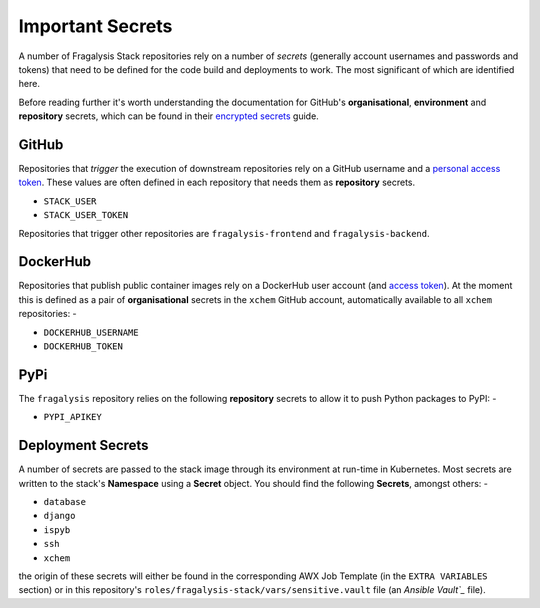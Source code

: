 #################
Important Secrets
#################

A number of Fragalysis Stack repositories rely on a number of *secrets*
(generally account usernames and passwords and tokens) that need to be
defined for the code build and deployments to work. The most significant
of which are identified here.

Before reading further it's worth understanding the documentation for
GitHub's **organisational**, **environment** and **repository** secrets,
which can be found in their `encrypted secrets`_ guide.

******
GitHub
******

Repositories that *trigger* the execution of downstream repositories rely on
a GitHub username and a `personal access token`_. These values are often
defined in each repository that needs them as **repository** secrets.

- ``STACK_USER``
- ``STACK_USER_TOKEN``

Repositories that trigger other repositories are ``fragalysis-frontend`` and
``fragalysis-backend``.

*********
DockerHub
*********

Repositories that publish public container images rely on a DockerHub
user account (and `access token`_). At the moment this is defined as a pair of
**organisational** secrets in the ``xchem`` GitHub account, automatically
available to all ``xchem`` repositories: -

- ``DOCKERHUB_USERNAME``
- ``DOCKERHUB_TOKEN``

****
PyPi
****

The ``fragalysis`` repository relies on the following **repository** secrets
to allow it to push Python packages to PyPI: -

- ``PYPI_APIKEY``

******************
Deployment Secrets
******************

A number of secrets are passed to the stack image through its environment
at run-time in Kubernetes. Most secrets are written  to the stack's **Namespace**
using a **Secret** object. You should find the following **Secrets**, amongst others: -

- ``database``
- ``django``
- ``ispyb``
- ``ssh``
- ``xchem``

the origin of these secrets will either be found in the corresponding AWX Job Template
(in the ``EXTRA VARIABLES`` section) or in this repository's
``roles/fragalysis-stack/vars/sensitive.vault`` file (an `Ansible Vault`_` file).

.. _ansible vault: https://docs.ansible.com/ansible/latest/user_guide/vault.html
.. _access token: https://docs.docker.com/docker-hub/access-tokens
.. _encrypted secrets: https://docs.github.com/en/actions/security-guides/encrypted-secrets
.. _personal access token: https://docs.github.com/en/authentication/keeping-your-account-and-data-secure/creating-a-personal-access-token
